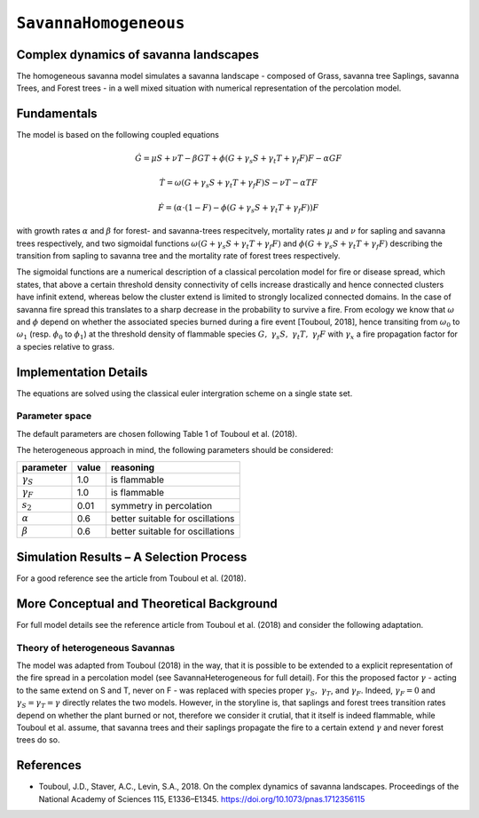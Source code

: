
``SavannaHomogeneous``
======================

Complex dynamics of savanna landscapes
--------------------------------------

The homogeneous savanna model simulates a savanna landscape - composed of Grass, savanna tree Saplings, savanna Trees, and Forest trees - in a well mixed situation with numerical representation of the percolation model.

Fundamentals
------------

The model is based on the following coupled equations

.. math::

   \dot{G} = \mu S + \nu T - \beta G T + \phi \left(G + \gamma_s S + \gamma_t T + \gamma_f F \right) F - \alpha G F

.. math::

   \dot{T} = \omega \left(G + \gamma_s S + \gamma_t T + \gamma_f F \right) S - \nu T - \alpha TF

.. math::

   \dot{F} = \left(\alpha \cdot (1-F) - \phi \left( G + \gamma_s S + \gamma_t T + \gamma_f F \right) \right) F

with growth rates :math:`\alpha` and :math:`\beta` for forest- and savanna-trees respecitvely, 
mortality rates :math:`\mu` and :math:`\nu` for sapling and savanna trees respectively, 
and two sigmoidal functions :math:`\omega \left(G + \gamma_s S + \gamma_t T + \gamma_f F \right)` and :math:`\phi \left(G + \gamma_s S + \gamma_t T + \gamma_f F \right)` describing the transition from sapling to savanna tree and the mortality rate of forest trees respectively.

The sigmoidal functions are a numerical description of a classical percolation model for fire or disease spread, which states, that above a certain threshold density connectivity of cells increase drastically and hence connected clusters have infinit extend, whereas below the cluster extend is limited to strongly localized connected domains.
In the case of savanna fire spread this translates to a sharp decrease in the probability to survive a fire. 
From ecology we know that :math:`\omega` and :math:`\phi` depend on whether the associated species burned during a fire event [Touboul, 2018], hence transiting from :math:`\omega_0` to :math:`\omega_1` (resp. :math:`\phi_0` to :math:`\phi_1`) at the threshold density of flammable species :math:`G,\ \gamma_s S,\ \gamma_t T,\ \gamma_f F` with :math:`\gamma_x` a fire propagation factor for a species relative to grass.

Implementation Details
----------------------

The equations are solved using the classical euler intergration scheme on a single state set.

Parameter space
^^^^^^^^^^^^^^^

The default parameters are chosen following Table 1 of Touboul et al. (2018).

The heterogeneous approach in mind, the following parameters should be considered:

================  =====  ================================
parameter         value  reasoning
================  =====  ================================
:math:`\gamma_S`  1.0    is flammable
:math:`\gamma_F`  1.0    is flammable
:math:`s_2`       0.01   symmetry in percolation
:math:`\alpha`    0.6    better suitable for oscillations
:math:`\beta`     0.6    better suitable for oscillations
================  =====  ================================

Simulation Results – A Selection Process
----------------------------------------

For a good reference see the article from Touboul et al. (2018).

More Conceptual and Theoretical Background
------------------------------------------

For full model details see the reference article from Touboul et al. (2018) and consider the following adaptation.

Theory of heterogeneous Savannas
^^^^^^^^^^^^^^^^^^^^^^^^^^^^^^^^

The model was adapted from Touboul (2018) in the way, that it is possible to be extended to a explicit representation of the fire spread in a percolation model (see SavannaHeterogeneous for full detail).
For this the proposed factor :math:`\gamma` - acting to the same extend on S and T, never on F - was replaced with species proper :math:`\gamma_S,\ \gamma_T`, and :math:`\gamma_F`. Indeed, :math:`\gamma_F = 0` and :math:`\gamma_S = \gamma_T = \gamma` directly relates the two models.
However, in the storyline is, that saplings and forest trees transition rates depend on whether the plant burned or not, therefore we consider it crutial, that it itself is indeed flammable, while Touboul  et al. assume, that savanna trees and their saplings propagate the fire to a certain extend :math:`\gamma` and never forest trees do so.

References
----------

* Touboul, J.D., Staver, A.C., Levin, S.A., 2018. On the complex dynamics of savanna landscapes. Proceedings of the National Academy of Sciences 115, E1336–E1345. https://doi.org/10.1073/pnas.1712356115
